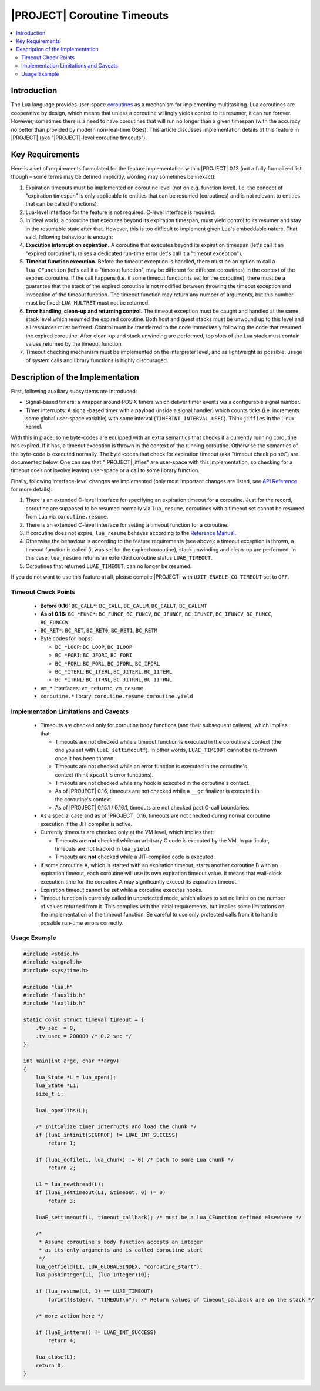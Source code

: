 .. _spec-coroutine-timeouts:

|PROJECT| Coroutine Timeouts
============================

.. contents:: :local:

Introduction
------------

The Lua language provides user-space `coroutines <https://www.lua.org/pil/9.html>`__ as a mechanism for implementing multitasking. Lua coroutines are cooperative by design, which means that unless a coroutine willingly yields control to its resumer, it can run forever. However, sometimes there is a need to have coroutines that will run no longer than a given timespan (with the accuracy no better than provided by modern non-real-time OSes). This article discusses implementation details of this feature in |PROJECT| (aka "|PROJECT|-level coroutine timeouts").

Key Requirements
----------------

Here is a set of requirements formulated for the feature implementation within |PROJECT| 0.13 (not a fully formalized list though – some terms may be defined implicitly, wording may sometimes be inexact):

1. Expiration timeouts must be implemented on coroutine level (not on e.g. function level). I.e. the concept of "expiration timespan" is only applicable to entities that can be resumed (coroutines) and is not relevant to entities that can be called (functions).
2. Lua-level interface for the feature is not required. C-level interface is required.
3. In ideal world, a coroutine that executes beyond its expiration timespan, must yield control to its resumer and stay in the resumable state after that. However, this is too difficult to implement given Lua's embeddable nature. That said, following behaviour is enough:
4. **Execution interrupt on expiration.** A coroutine that executes beyond its expiration timespan (let's call it an "expired coroutine"), raises a dedicated run-time error (let's call it a "timeout exception").
5. **Timeout function execution.** Before the timeout exception is handled, there must be an option to call a ``lua_CFunction`` (let's call it a "timeout function", may be different for different coroutines) in the context of the expired coroutine. If the call happens (i.e. if some timeout function is set for the coroutine), there must be a guarantee that the stack of the expired coroutine is not modified between throwing the timeout exception and invocation of the timeout function. The timeout function may return any number of arguments, but this number must be fixed: ``LUA_MULTRET`` must not be returned.
6. **Error handling, clean-up and returning control.** The timeout exception must be caught and handled at the same stack level which resumed the expired coroutine. Both host and guest stacks must be unwound up to this level and all resources must be freed. Control must be transferred to the code immediately following the code that resumed the expired coroutine. After clean-up and stack unwinding are performed, top slots of the Lua stack must contain values returned by the timeout function.
7. Timeout checking mechanism must be implemented on the interpreter level, and as lightweight as possible: usage of system calls and library functions is highly discouraged.

Description of the Implementation
----------------------------------

First, following auxiliary subsystems are introduced:

-  Signal-based timers: a wrapper around POSIX timers which deliver timer events via a configurable signal number.
-  Timer interrupts: A signal-based timer with a payload (inside a signal handler) which counts ticks (i.e. increments some global user-space variable) with some interval (``TIMERINT_INTERVAL_USEC``). Think ``jiffies`` in the Linux kernel.

With this in place, some byte-codes are equipped with an extra semantics that checks if a currently running coroutine has expired. If it has, a timeout exception is thrown in the context of the running coroutine. Otherwise the semantics of the byte-code is executed normally. The byte-codes that check for expiration timeout (aka "timeout check points") are documented below. One can see that "|PROJECT| jiffies" are user-space with this implementation, so checking for a timeout does not involve leaving user-space or a call to some library function.

Finally, following interface-level changes are implemented (only most important changes are listed, see `API Reference <pub-api-reference>`_ for more details):

1. There is an extended C-level interface for specifying an expiration timeout for a coroutine. Just for the record, coroutine are supposed to be resumed normally via ``lua_resume``, coroutines with a timeout set cannot be resumed from Lua via ``coroutine.resume``.
2. There is an extended C-level interface for setting a timeout function for a coroutine.
3. If coroutine does not expire, ``lua_resume`` behaves according to the `Reference Manual <https://www.lua.org/manual/5.1/>`_.
4. Otherwise the behaviour is according to the feature requirements (see above): a timeout exception is thrown, a timeout function is called (it was set for the expired coroutine), stack unwinding and clean-up are performed. In this case, ``lua_resume`` returns an extended coroutine status ``LUAE_TIMEOUT``.
5. Coroutines that returned ``LUAE_TIMEOUT``, can no longer be resumed.

If you do not want to use this feature at all, please compile |PROJECT| with ``UJIT_ENABLE_CO_TIMEOUT`` set to ``OFF``.

Timeout Check Points
^^^^^^^^^^^^^^^^^^^^

    -  **Before 0.16:** ``BC_CALL*``: ``BC_CALL``, ``BC_CALLM``, ``BC_CALLT``, ``BC_CALLMT``
    -  **As of 0.16:** ``BC_*FUNC*``: ``BC_FUNCF``, ``BC_FUNCV``, ``BC_JFUNCF``, ``BC_IFUNCF``, ``BC_IFUNCV``, ``BC_FUNCC``, ``BC_FUNCCW``
    -  ``BC_RET*``: ``BC_RET``, ``BC_RET0``, ``BC_RET1``, ``BC_RETM``
    -  Byte codes for loops:

       -  ``BC_*LOOP``: ``BC_LOOP``, ``BC_ILOOP``
       -  ``BC_*FORI``: ``BC_JFORI``, ``BC_FORI``
       -  ``BC_*FORL``: ``BC_FORL``, ``BC_JFORL``, ``BC_IFORL``
       -  ``BC_*ITERL``: ``BC_ITERL``, ``BC_JITERL``, ``BC_IITERL``
       -  ``BC_*ITRNL``: ``BC_ITRNL``, ``BC_JITRNL``, ``BC_IITRNL``

    -  ``vm_*`` interfaces: ``vm_returnc``, ``vm_resume``
    -  ``coroutine.*`` library: ``coroutine.resume``, ``coroutine.yield``

Implementation Limitations and Caveats
^^^^^^^^^^^^^^^^^^^^^^^^^^^^^^^^^^^^^^

    -  Timeouts are checked only for coroutine body functions (and their subsequent callees), which implies that:

       -  Timeouts are not checked while a timeout function is executed in the coroutine's context (the one you set with ``luaE_settimeoutf``). In other words, ``LUAE_TIMEOUT`` cannot be re-thrown once it has been thrown.
       -  Timeouts are not checked while an error function is executed in the coroutine's context (think ``xpcall``'s error functions).
       -  Timeouts are not checked while any hook is executed in the coroutine's context.
       -  As of |PROJECT|  0.16, timeouts are not checked while a ``__gc`` finalizer is executed in the coroutine's context.
       -  As of |PROJECT|  0.15.1 / 0.16.1, timeouts are not checked past C-call boundaries.

    -  As a special case and as of |PROJECT| 0.16, timeouts are not checked during normal coroutine execution if the JIT compiler is active.
    -  Currently timeouts are checked only at the VM level, which implies that:

       -  Timeouts are **not** checked while an arbitrary C code is executed by the VM. In particular, timeouts are not tracked in ``lua_yield``.
       -  Timeouts are **not** checked while a JIT-compiled code is executed.

    -  If some coroutine A, which is started with an expiration timeout, starts another coroutine B with an expiration timeout, each coroutine will use its own expiration timeout value. It means that wall-clock execution time for the coroutine A may significantly exceed its expiration timeout.
    -  Expiration timeout cannot be set while a coroutine executes hooks.
    -  Timeout function is currently called in unprotected mode, which allows to set no limits on the number of values returned from it. This complies with the initial requirements, but implies some limitations on the implementation of the timeout function: Be careful to use only protected calls from it to handle possible run-time errors correctly.

Usage Example
^^^^^^^^^^^^^

.. code-block:: c

    #include <stdio.h>
    #include <signal.h>
    #include <sys/time.h>

    #include "lua.h"
    #include "lauxlib.h"
    #include "lextlib.h"

    static const struct timeval timeout = {
        .tv_sec  = 0,
        .tv_usec = 200000 /* 0.2 sec */
    };

    int main(int argc, char **argv)
    {
        lua_State *L = lua_open();
        lua_State *L1;
        size_t i;

        luaL_openlibs(L);

        /* Initialize timer interrupts and load the chunk */
        if (luaE_intinit(SIGPROF) != LUAE_INT_SUCCESS)
            return 1;

        if (luaL_dofile(L, lua_chunk) != 0) /* path to some Lua chunk */
            return 2;

        L1 = lua_newthread(L);
        if (luaE_settimeout(L1, &timeout, 0) != 0)
            return 3;
     
        luaE_settimeoutf(L, timeout_callback); /* must be a lua_CFunction defined elsewhere */
     
        /*
         * Assume coroutine's body function accepts an integer
         * as its only arguments and is called coroutine_start
         */
        lua_getfield(L1, LUA_GLOBALSINDEX, "coroutine_start");
        lua_pushinteger(L1, (lua_Integer)10);

        if (lua_resume(L1, 1) == LUAE_TIMEOUT)
            fprintf(stderr, "TIMEOUT\n"); /* Return values of timeout_callback are on the stack */

        /* more action here */

        if (luaE_intterm() != LUAE_INT_SUCCESS)
            return 4;

        lua_close(L);
        return 0;
    }
